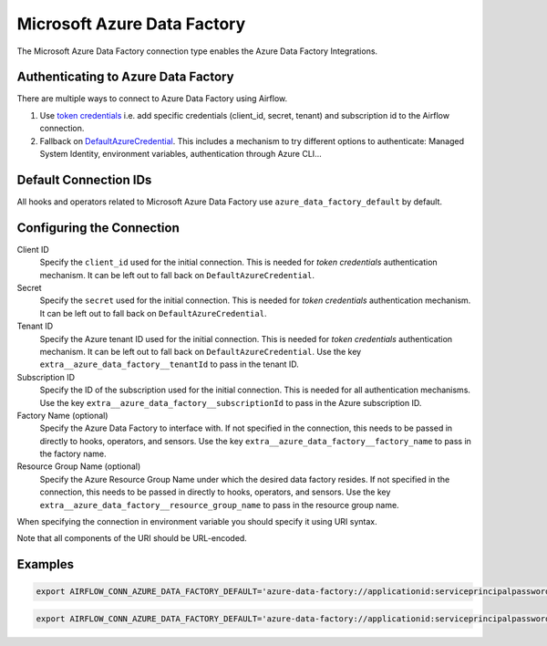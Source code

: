 .. Licensed to the Apache Software Foundation (ASF) under one
    or more contributor license agreements.  See the NOTICE file
    distributed with this work for additional information
    regarding copyright ownership.  The ASF licenses this file
    to you under the Apache License, Version 2.0 (the
    "License"); you may not use this file except in compliance
    with the License.  You may obtain a copy of the License at

 ..   http://www.apache.org/licenses/LICENSE-2.0

 .. Unless required by applicable law or agreed to in writing,
    software distributed under the License is distributed on an
    "AS IS" BASIS, WITHOUT WARRANTIES OR CONDITIONS OF ANY
    KIND, either express or implied.  See the License for the
    specific language governing permissions and limitations
    under the License.



.. _howto/connection:adf:

Microsoft Azure Data Factory
=======================================

The Microsoft Azure Data Factory connection type enables the Azure Data Factory Integrations.

Authenticating to Azure Data Factory
------------------------------------

There are multiple ways to connect to Azure Data Factory using Airflow.

1. Use `token credentials
   <https://docs.microsoft.com/en-us/azure/developer/python/azure-sdk-authenticate?tabs=cmd#authenticate-with-token-credentials>`_
   i.e. add specific credentials (client_id, secret, tenant) and subscription id to the Airflow connection.
2. Fallback on `DefaultAzureCredential
   <https://docs.microsoft.com/en-us/python/api/overview/azure/identity-readme?view=azure-python#defaultazurecredential>`_.
   This includes a mechanism to try different options to authenticate: Managed System Identity, environment variables, authentication through Azure CLI...

Default Connection IDs
----------------------

All hooks and operators related to Microsoft Azure Data Factory use ``azure_data_factory_default`` by default.

Configuring the Connection
--------------------------

Client ID
    Specify the ``client_id`` used for the initial connection.
    This is needed for *token credentials* authentication mechanism.
    It can be left out to fall back on ``DefaultAzureCredential``.

Secret
    Specify the ``secret`` used for the initial connection.
    This is needed for *token credentials* authentication mechanism.
    It can be left out to fall back on ``DefaultAzureCredential``.

Tenant ID
    Specify the Azure tenant ID used for the initial connection.
    This is needed for *token credentials* authentication mechanism.
    It can be left out to fall back on ``DefaultAzureCredential``.
    Use the key ``extra__azure_data_factory__tenantId`` to pass in the tenant ID.

Subscription ID
    Specify the ID of the subscription used for the initial connection.
    This is needed for all authentication mechanisms.
    Use the key ``extra__azure_data_factory__subscriptionId`` to pass in the Azure subscription ID.

Factory Name (optional)
    Specify the Azure Data Factory to interface with.
    If not specified in the connection, this needs to be passed in directly to hooks, operators, and sensors.
    Use the key ``extra__azure_data_factory__factory_name`` to pass in the factory name.

Resource Group Name (optional)
    Specify the Azure Resource Group Name under which the desired data factory resides.
    If not specified in the connection, this needs to be passed in directly to hooks, operators, and sensors.
    Use the key ``extra__azure_data_factory__resource_group_name`` to pass in the resource group name.


When specifying the connection in environment variable you should specify
it using URI syntax.

Note that all components of the URI should be URL-encoded.

Examples
--------

.. code-block:: bash

   export AIRFLOW_CONN_AZURE_DATA_FACTORY_DEFAULT='azure-data-factory://applicationid:serviceprincipalpassword@?extra__azure_data_factory__tenantId=tenant+id&extra__azure_data_factory__subscriptionId=subscription+id&extra__azure_data_factory__resource_group_name=group+name&extra__azure_data_factory__factory_name=factory+name'

.. code-block:: bash

   export AIRFLOW_CONN_AZURE_DATA_FACTORY_DEFAULT='azure-data-factory://applicationid:serviceprincipalpassword@?extra__azure_data_factory__tenantId=tenant+id&extra__azure_data_factory__subscriptionId=subscription+id'

